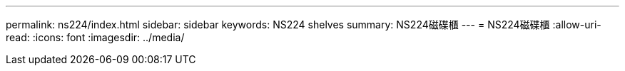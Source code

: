 ---
permalink: ns224/index.html 
sidebar: sidebar 
keywords: NS224 shelves 
summary: NS224磁碟櫃 
---
= NS224磁碟櫃
:allow-uri-read: 
:icons: font
:imagesdir: ../media/


